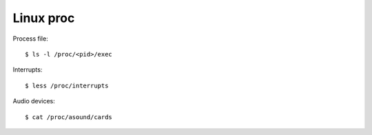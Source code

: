 Linux proc
==========

Process file:

::

    $ ls -l /proc/<pid>/exec

Interrupts:

::

    $ less /proc/interrupts
    
Audio devices:

::

    $ cat /proc/asound/cards 


